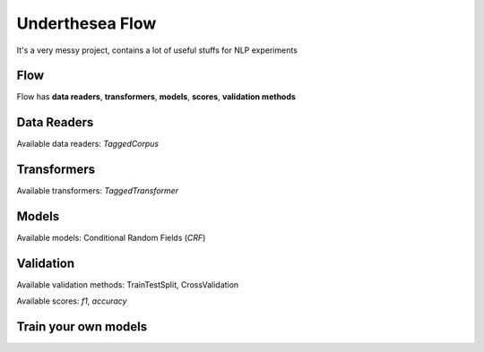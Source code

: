 ================
Underthesea Flow
================

It's a very messy project, contains a lot of useful stuffs for NLP experiments

Flow
====

.. image:: https://raw.githubusercontent.com/magizbox/underthesea.flow/master/flow.png

Flow has **data readers**, **transformers**, **models**, **scores**, **validation methods**

Data Readers
============

Available data readers: `TaggedCorpus`

Transformers
============

Available transformers: `TaggedTransformer`

Models
======

Available models: Conditional Random Fields (`CRF`)

Validation
==========

Available validation methods: TrainTestSplit, CrossValidation

Available scores: `f1`, `accuracy`

Train your own models
=====================



